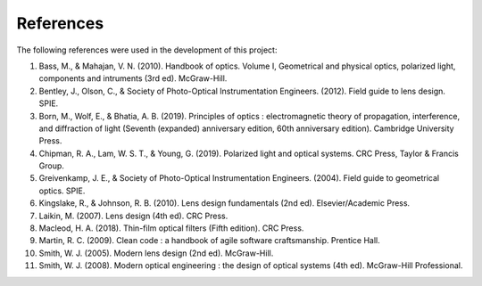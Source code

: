 References
==========

The following references were used in the development of this project:

1. Bass, M., & Mahajan, V. N. (2010). Handbook of optics. Volume I, Geometrical and physical optics, polarized light, components and intruments (3rd ed). McGraw-Hill.
2. Bentley, J., Olson, C., & Society of Photo-Optical Instrumentation Engineers. (2012). Field guide to lens design. SPIE.
3. Born, M., Wolf, E., & Bhatia, A. B. (2019). Principles of optics : electromagnetic theory of propagation, interference, and diffraction of light (Seventh (expanded) anniversary edition, 60th anniversary edition). Cambridge University Press.
4. Chipman, R. A., Lam, W. S. T., & Young, G. (2019). Polarized light and optical systems. CRC Press, Taylor & Francis Group.
5. Greivenkamp, J. E., & Society of Photo-Optical Instrumentation Engineers. (2004). Field guide to geometrical optics. SPIE.
6. Kingslake, R., & Johnson, R. B. (2010). Lens design fundamentals (2nd ed). Elsevier/Academic Press.
7. Laikin, M. (2007). Lens design (4th ed). CRC Press.
8. Macleod, H. A. (2018). Thin-film optical filters (Fifth edition). CRC Press.
9. Martin, R. C. (2009). Clean code : a handbook of agile software craftsmanship. Prentice Hall.
10. Smith, W. J. (2005). Modern lens design (2nd ed). McGraw-Hill.
11. Smith, W. J. (2008). Modern optical engineering : the design of optical systems (4th ed). McGraw-Hill Professional.
